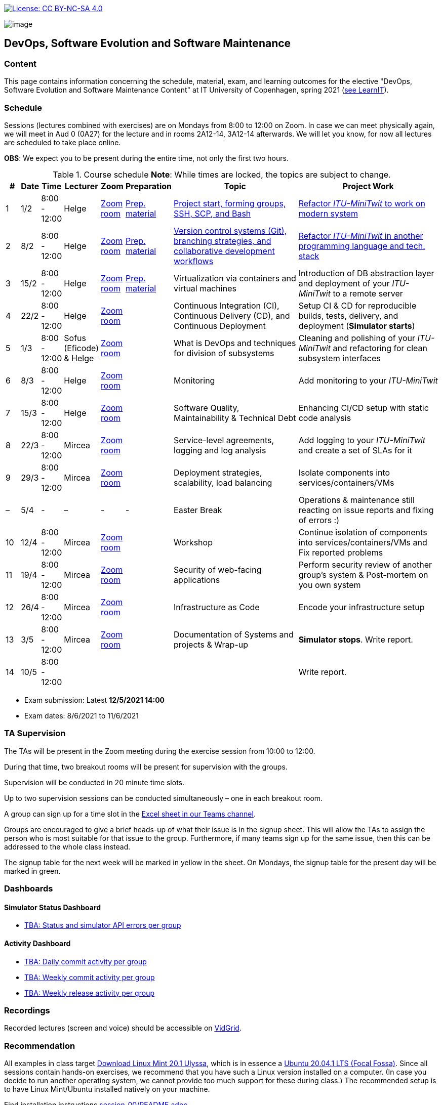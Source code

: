 https://creativecommons.org/licenses/by-nc-sa/4.0/[image:https://img.shields.io/badge/License-CC%20BY--NC--SA%204.0-lightgrey.svg[License:
CC BY-NC-SA 4.0]]

image:images/banner.png[image]

== DevOps, Software Evolution and Software Maintenance


=== Content


This page contains information concerning the schedule, material, exam,
and learning outcomes for the elective "DevOps, Software Evolution and
Software Maintenance Content" at IT University of Copenhagen, spring
2021 (link:https://learnit.itu.dk/local/coursebase/view.php?ciid=640[see LearnIT]).


=== Schedule

Sessions (lectures combined with exercises) are on Mondays from 8:00
to 12:00 on Zoom. In case we can meet physically again, we will meet in Aud 0 (0A27) for the lecture and in rooms 2A12-14, 3A12-14 afterwards. We will let you know, for now all lectures are scheduled to take place online.

*OBS*: We expect you to be present during the entire time, not only the first two hours.

.Course schedule *Note*: While times are locked, the topics are subject to change.
[width="100%",cols="4%,4%,5%,3%,3%,4%,38%,39%",options="header",]
|=======================================================================
|# |Date |Time |Lecturer |Zoom |Preparation |Topic |Project Work
// w5
|1
|1/2
|8:00 - 12:00
|Helge
|link:https://itucph.zoom.us/j/68426961372[Zoom room]
|link:https://github.com/itu-devops/lecture_notes/blob/master/sessions/session_01/README_PREP.md[Prep. material]
|link:https://github.com/HelgeCPH/devops_evo_main_intern_mirror/blob/master/sessions/session_01/Session%201.ipynb[Project start, forming groups, SSH, SCP, and Bash]
|link:https://github.com/itu-devops/lecture_notes/blob/master/sessions/session_01/README_TASKS.md[Refactor _ITU-MiniTwit_ to work on modern system]
// w6
|2
|8/2
|8:00 - 12:00
|Helge
|link:https://itucph.zoom.us/j/68426961372[Zoom room]
|link:https://github.com/itu-devops/lecture_notes/blob/master/sessions/session_02/README_PREP.md[Prep. material]
|link:https://github.com/HelgeCPH/devops_evo_main_intern_mirror/blob/master/sessions/session_02/Session%202.ipynb[Version control systems (Git), branching strategies, and collaborative development workflows]
|link:https://github.com/itu-devops/lecture_notes/blob/master/sessions/session_02/README_TASKS.md[Refactor _ITU-MiniTwit_ in another programming language and tech. stack]
// w7
|3
|15/2
|8:00 - 12:00
|Helge
|link:https://itucph.zoom.us/j/68426961372[Zoom room]
|link:https://github.com/itu-devops/lecture_notes/blob/master/sessions/session_03/README_PREP.md[Prep. material]
|Virtualization via containers and virtual machines
|Introduction of DB abstraction layer and deployment of your _ITU-MiniTwit_ to a remote server
// w8
|4
|22/2
|8:00 - 12:00
|Helge
|link:https://itucph.zoom.us/j/68426961372[Zoom room]
|
|Continuous Integration (CI), Continuous Delivery (CD), and Continuous Deployment
|Setup CI & CD for reproducible builds, tests, delivery, and deployment (*Simulator starts*)
// w9
|5
|1/3
|8:00 - 12:00
|Sofus (Eficode) & Helge
|link:https://itucph.zoom.us/j/68426961372[Zoom room]
|
|What is DevOps and techniques for division of subsystems
|Cleaning and polishing of your _ITU-MiniTwit_ and refactoring for clean subsystem interfaces
// Simulator starts for sure

// w10
|6
|8/3
|8:00 - 12:00
|Helge
|link:https://itucph.zoom.us/j/68426961372[Zoom room]
|
|Monitoring
|Add monitoring to your _ITU-MiniTwit_
// w11
|7
|15/3
|8:00 - 12:00
|Helge
|link:https://itucph.zoom.us/j/68426961372[Zoom room]
|
|Software Quality, Maintainability & Technical Debt
|Enhancing CI/CD setup with static code analysis
// w12
|8
|22/3
|8:00 - 12:00
|Mircea
|link:https://itucph.zoom.us/j/68426961372[Zoom room]
|
|Service-level agreements, logging and log analysis
|Add logging to your _ITU-MiniTwit_ and create a set of SLAs for it
// w13
|9
|29/3
|8:00 - 12:00
|Mircea
|link:https://itucph.zoom.us/j/68426961372[Zoom room]
|
|Deployment strategies, scalability, load balancing
|Isolate components into services/containers/VMs
// w14
|–
|5/4
|-
|–
|-
|-
|Easter Break
| Operations & maintenance still reacting on issue reports and fixing of errors :)
// w15
|10
|12/4
|8:00 - 12:00
|Mircea
|link:https://itucph.zoom.us/j/68426961372[Zoom room]
|
|Workshop
|Continue isolation of components into services/containers/VMs and Fix reported problems
// w16
|11
|19/4
|8:00 - 12:00
|Mircea
|link:https://itucph.zoom.us/j/68426961372[Zoom room]
|
|Security of web-facing applications
|Perform security review of another group’s system & Post-mortem on you own system
// w17
|12
|26/4
|8:00 - 12:00
|Mircea
|link:https://itucph.zoom.us/j/68426961372[Zoom room]
|
|Infrastructure as Code
|Encode your infrastructure setup
// w18
|13
|3/5
|8:00 - 12:00
|Mircea
|link:https://itucph.zoom.us/j/68426961372[Zoom room]
|
|Documentation of Systems and projects & Wrap-up
|*Simulator stops*. Write report.
// w19
|14
|10/5
|8:00 - 12:00
|
|
|
|
|Write report.
|=======================================================================

* Exam submission: Latest *12/5/2021 14:00*
* Exam dates: 8/6/2021 to 11/6/2021

=== TA Supervision

The TAs will be present in the Zoom meeting during the exercise session from 10:00 to 12:00.

During that time, two breakout rooms will be present for supervision with the groups.

Supervision will be conducted in 20 minute time slots.

Up to two supervision sessions can be conducted simultaneously – one in each breakout room.

A group can sign up for a time slot in the link:https://teams.microsoft.com/l/file/3A6E37D7-808F-4012-8941-E9F69366C349?tenantId=bea229b6-7a08-4086-b44c-71f57f716bdb&fileType=xlsx&objectUrl=https%3A%2F%2Fituniversity.sharepoint.com%2Fsites%2FDevOpsSoftwareEvolutionandSoftwareMaintenanceS2021%2FShared%20Documents%2FGeneral%2FSupervisionSignup.xlsx&baseUrl=https%3A%2F%2Fituniversity.sharepoint.com%2Fsites%2FDevOpsSoftwareEvolutionandSoftwareMaintenanceS2021&serviceName=teams&threadId=19:2e0525061c7c44c3b4e57d61edba106b@thread.tacv2&groupId=9505ab1e-489e-4444-a47f-0f8883316005[Excel sheet in our Teams channel].

Groups are encouraged to give a brief heads-up of what their issue is in the signup sheet. This will allow the TAs to assign the person who is most suitable for that issue to the group. Furthermore, if many teams sign up for the same issue, then this can be addressed to the whole class instead.

The signup table for the next week will be marked in yellow in the sheet. On Mondays, the signup table for the present day will be marked in green.


=== Dashboards

==== Simulator Status Dashboard

* link:http://<TBA>/status.html[TBA: Status and simulator API errors per
group]

==== Activity Dashboard

* link:http://<TBA>/commit_activity_daily.svg[TBA: Daily commit activity
per group]
* link:http://<TBA>/commit_activity_weekly.svg[TBA: Weekly commit
activity per group]
* link:http://<TBA>/release_activity_weekly.svg[TBA: Weekly release
activity per group]

=== Recordings

Recorded lectures (screen and voice) should be accessible on
link:https://app.vidgrid.com/content/YsEew5BpMdKm[VidGrid].

=== Recommendation

All examples in class target link:https://linuxmint.com/download.php[Download Linux Mint 20.1 Ulyssa], which is in essence a link:http://releases.ubuntu.com/20.04/[Ubuntu 20.04.1 LTS (Focal Fossa)].
Since all sessions contain hands-on exercises, we recommend that you have such a Linux version installed on a computer.
(In case you decide to run another operating system, we cannot provide too much support for these during class.) The recommended setup is to have Linux Mint/Ubuntu installed natively on your machine.

Find installation instructions link:https://github.com/itu-devops/lecture_notes/blob/master/sessions/session_00/README.adoc[session_00/README.adoc].


=== Team

* *Teachers*: Helge, Mircea
* *TAs*: Alexander, Michał, and Sebastian


=== Communication

Outside teaching sessions you can communicate with each other, the TAs and the teachers via the link:https://teams.microsoft.com/l/channel/19%3a2e0525061c7c44c3b4e57d61edba106b%40thread.tacv2/General?groupId=9505ab1e-489e-4444-a47f-0f8883316005&tenantId=bea229b6-7a08-4086-b44c-71f57f716bdb[Teams channel].


=== Groups

==== BSc
  * Group a <Name> `nieb`, `mmho`, `emkn`, `haiv`, `marq`
  * Group c <Name> `hoja`, `edbe`, `andst`, `reis`, `geko`
  * Group e _group e_ `abea`, `gujo`, `luka`, `sena`, `beba`
  * Group i _??_ `sank`, `thda`, `hefr`, `jemm`
  * Group j _Python Kindergarten_ `jokk`, `vino`, `asie`, `iras`, `bjja`
  * Group k _TheMagicStrings_ `kaky`, `emja`, `jglr`,`krbh`,`thhk`
  * Group m _Cool Beans_ `ella`, `eikl`, `joaa`, `daaa`, `emdi`

==== MSc


  * Group b _b_ `sikr`, `jefh`, `join`, `nime`, `frem`
  * Group f _Group Fibonacci_ `lous`, `laulu`, `nanm`, `magl`, `vigp`
  * Group g _Group G_ `sewa`, `rdmo`, `alfr`, `jgoh`, `vlcr`
  * Group h _Neutral_ `arov`, `rade`, `frvo`, `abax`, `jsjo`
  * Group l _AJKPT_ `asse`, `jhhi`, `kols`, `pebu`, `thta`


==== Ungrouped yet

*BSc*: `guri`, `marti`
*MSc*: `aene`, `ddel`, `magjo`, `jobo`, `krif`






// "group d"
// "<Name>"
// [", ...]

// "group n"
// "<Name>"
// ["<ITU_login>", "<ITU_login>", ...]



===== Attributions


Organization icon made by https://www.flaticon.com/authors/freepik[Freepik] from https://www.flaticon.com[www.flaticon.com]
